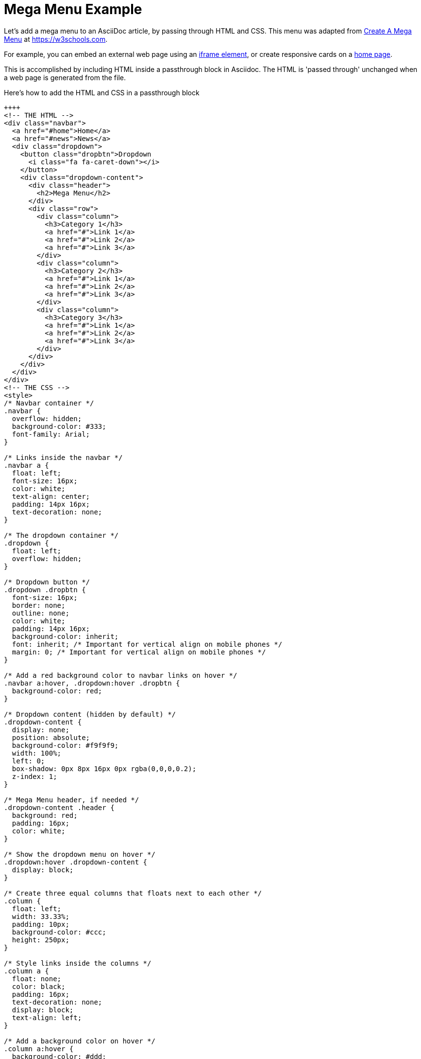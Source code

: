 = Mega Menu Example

Let's add a mega menu to an AsciiDoc article, by passing through HTML and CSS. This menu was adapted from https://www.w3schools.com/howto/howto_css_mega_menu.asp[Create A Mega Menu] at https://w3schools.com.

For example, you can embed an external web page using an xref:iframe.adoc[iframe element], or create responsive cards on a xref:site-home:ROOT:index.adoc[home page].

This is accomplished by including HTML inside a passthrough block in Asciidoc. The HTML is 'passed through' unchanged when a web page is generated from the file.

.Here's how to add the HTML and CSS in a passthrough block
----
++++
<!-- THE HTML -->
<div class="navbar">
  <a href="#home">Home</a>
  <a href="#news">News</a>
  <div class="dropdown">
    <button class="dropbtn">Dropdown
      <i class="fa fa-caret-down"></i>
    </button>
    <div class="dropdown-content">
      <div class="header">
        <h2>Mega Menu</h2>
      </div>
      <div class="row">
        <div class="column">
          <h3>Category 1</h3>
          <a href="#">Link 1</a>
          <a href="#">Link 2</a>
          <a href="#">Link 3</a>
        </div>
        <div class="column">
          <h3>Category 2</h3>
          <a href="#">Link 1</a>
          <a href="#">Link 2</a>
          <a href="#">Link 3</a>
        </div>
        <div class="column">
          <h3>Category 3</h3>
          <a href="#">Link 1</a>
          <a href="#">Link 2</a>
          <a href="#">Link 3</a>
        </div>
      </div>
    </div>
  </div>
</div>
<!-- THE CSS -->
<style>
/* Navbar container */
.navbar {
  overflow: hidden;
  background-color: #333;
  font-family: Arial;
}

/* Links inside the navbar */
.navbar a {
  float: left;
  font-size: 16px;
  color: white;
  text-align: center;
  padding: 14px 16px;
  text-decoration: none;
}

/* The dropdown container */
.dropdown {
  float: left;
  overflow: hidden;
}

/* Dropdown button */
.dropdown .dropbtn {
  font-size: 16px;
  border: none;
  outline: none;
  color: white;
  padding: 14px 16px;
  background-color: inherit;
  font: inherit; /* Important for vertical align on mobile phones */
  margin: 0; /* Important for vertical align on mobile phones */
}

/* Add a red background color to navbar links on hover */
.navbar a:hover, .dropdown:hover .dropbtn {
  background-color: red;
}

/* Dropdown content (hidden by default) */
.dropdown-content {
  display: none;
  position: absolute;
  background-color: #f9f9f9;
  width: 100%;
  left: 0;
  box-shadow: 0px 8px 16px 0px rgba(0,0,0,0.2);
  z-index: 1;
}

/* Mega Menu header, if needed */
.dropdown-content .header {
  background: red;
  padding: 16px;
  color: white;
}

/* Show the dropdown menu on hover */
.dropdown:hover .dropdown-content {
  display: block;
}

/* Create three equal columns that floats next to each other */
.column {
  float: left;
  width: 33.33%;
  padding: 10px;
  background-color: #ccc;
  height: 250px;
}

/* Style links inside the columns */
.column a {
  float: none;
  color: black;
  padding: 16px;
  text-decoration: none;
  display: block;
  text-align: left;
}

/* Add a background color on hover */
.column a:hover {
  background-color: #ddd;
}

/* Clear floats after the columns */
.row:after {
  content: "";
  display: table;
  clear: both;
}
</style>
++++
----

When Antora (or another toolchain) converts your file to HTML, you'll see: +
 +

++++
<!-- THE HTML -->
<div class="navbar">
  <a href="#home">Home</a>
  <a href="#news">News</a>
  <div class="dropdown">
    <button class="dropbtn">Dropdown
      <i class="fa fa-caret-down"></i>
    </button>
    <div class="dropdown-content">
      <div class="header">
        <h2>Mega Menu</h2>
      </div>
      <div class="row">
        <div class="column">
          <h3>Category 1</h3>
          <a href="#">Link 1</a>
          <a href="#">Link 2</a>
          <a href="#">Link 3</a>
        </div>
        <div class="column">
          <h3>Category 2</h3>
          <a href="#">Link 1</a>
          <a href="#">Link 2</a>
          <a href="#">Link 3</a>
        </div>
        <div class="column">
          <h3>Category 3</h3>
          <a href="#">Link 1</a>
          <a href="#">Link 2</a>
          <a href="#">Link 3</a>
        </div>
      </div>
    </div>
  </div>
</div>
<!-- THE CSS -->
<style>
/* Navbar container */
.navbar {
  overflow: hidden;
  background-color: #333;
  font-family: Arial;
}

/* Links inside the navbar */
.navbar a {
  float: left;
  font-size: 16px;
  color: white;
  text-align: center;
  padding: 14px 16px;
  text-decoration: none;
}

/* The dropdown container */
.dropdown {
  float: left;
  overflow: hidden;
}

/* Dropdown button */
.dropdown .dropbtn {
  font-size: 16px;
  border: none;
  outline: none;
  color: white;
  padding: 14px 16px;
  background-color: inherit;
  font: inherit; /* Important for vertical align on mobile phones */
  margin: 0; /* Important for vertical align on mobile phones */
}

/* Add a red background color to navbar links on hover */
.navbar a:hover, .dropdown:hover .dropbtn {
  background-color: red;
}

/* Dropdown content (hidden by default) */
.dropdown-content {
  display: none;
  position: absolute;
  background-color: #f9f9f9;
  width: 100%;
  left: 0;
  box-shadow: 0px 8px 16px 0px rgba(0,0,0,0.2);
  z-index: 1;
}

/* Mega Menu header, if needed */
.dropdown-content .header {
  background: red;
  padding: 16px;
  color: white;
}

/* Show the dropdown menu on hover */
.dropdown:hover .dropdown-content {
  display: block;
}

/* Create three equal columns that floats next to each other */
.column {
  float: left;
  width: 33.33%;
  padding: 10px;
  background-color: #ccc;
  height: 250px;
}

/* Style links inside the columns */
.column a {
  float: none;
  color: black;
  padding: 16px;
  text-decoration: none;
  display: block;
  text-align: left;
}

/* Add a background color on hover */
.column a:hover {
  background-color: #ddd;
}

/* Clear floats after the columns */
.row:after {
  content: "";
  display: table;
  clear: both;
}
</style>
++++

== Examples

* xref:iframe.adoc[Using iframes in AsciiDoc]
* xref:iframe-by-url.adoc[Click links to load an iframe in AsciiDoc]
